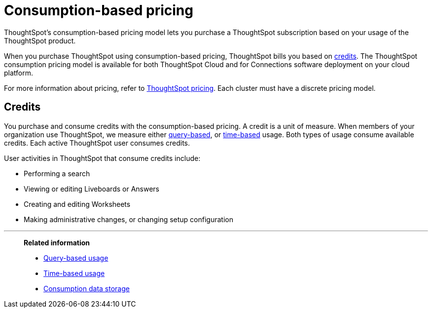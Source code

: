 = Consumption-based pricing
:last_updated: 11/05/2021
:linkattrs:
:experimental:
:page-aliases: /admin/ts-cloud/consumption-pricing.adoc
:page-layout: default-cloud
:description: ThoughtSpot’s consumption-based pricing model lets you purchase a ThoughtSpot subscription based on your usage of the ThoughtSpot product.

ThoughtSpot’s consumption-based pricing model lets you purchase a ThoughtSpot subscription based on your usage of the ThoughtSpot product.

When you purchase ThoughtSpot using consumption-based pricing, ThoughtSpot bills you based on <<credits,credits>>.
The ThoughtSpot consumption pricing model is available for both ThoughtSpot Cloud and for Connections software deployment on your cloud platform.

For more information about pricing, refer to https://www.thoughtspot.com/pricing[ThoughtSpot pricing^].
Each cluster must have a discrete pricing model.

[#credits]
== Credits

You purchase and consume credits with the consumption-based pricing.
A credit is a unit of measure.
When members of your organization use ThoughtSpot, we measure either xref:consumption-pricing-query-based.adoc[query-based], or xref:consumption-pricing-time-based.adoc[time-based] usage. Both types of usage consume available credits. Each active ThoughtSpot user consumes credits.

User activities in ThoughtSpot that consume credits include:

- Performing a search
- Viewing or editing Liveboards or Answers
- Creating and editing Worksheets
- Making administrative changes, or changing setup configuration

'''
> *Related information*
>
> * xref:consumption-pricing-query-based.adoc[Query-based usage]
> * xref:consumption-pricing-time-based.adoc[Time-based usage]
> * xref:consumption-pricing-storage.adoc[Consumption data storage]